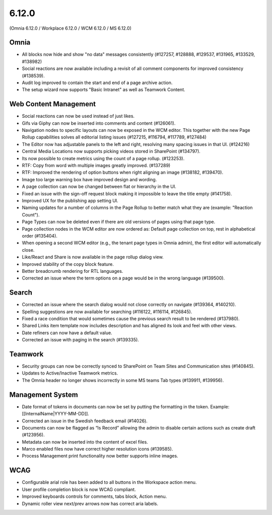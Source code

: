 6.12.0
========================================
(Omnia 6.12.0 / Workplace 6.12.0 / WCM 6.12.0 / MS 6.12.0)

Omnia
*****
-	All blocks now hide and show "no data" messages consistently (#127257, #128888, #129537, #131965, #133529, #138982)
-	Social reactions are now available including a revisit of all comment components for improved consistency (#138539).
-	Audit log improved to contain the start and end of a page archive action.
-	The setup wizard now supports "Basic Intranet" as well as Teamwork Content.


Web Content Management
******

-	Social reactions can now be used instead of just likes. 
-	Gifs via Giphy can now be inserted into comments and content (#126061).
-	Navigation nodes to specific layouts can now be exposed in the WCM editor. This together with the new Page Rollup capabilities solves all editorial listing issues (#127215, #116794, #117789, #127484)
-	The Editor now has adjustable panels to the left and right, resolving many spacing issues in that UI. (#124216)
-	Central Media Locations now supports picking videos stored in SharePoint (#134797).
-	Its now possible to create metrics using the count of a page rollup. (#123253).
-	RTF: Copy from word with multiple images greatly improved. (#137289)
-	RTF: Improved the rendering of option buttons when right aligning an image (#138182, #139470).
-	Image too large warning box have improved design and wording.
-	A page collection can now be changed between flat or hierarchy in the UI. 
-	Fixed an issue with the sign-off request block making it impossible to leave the title empty (#141758).
-	Improved UX for the publishing app setting UI. 
- 	Naming updates for a number of columns in the Page Rollup to better match what they are (example: "Reaction Count").
- 	Page Types can now be deleted even if there are old versions of pages using that page type.
-	Page collection nodes in the WCM editor are now ordered as: Default page collection on top, rest in alphabetical order (#135404).
- 	When opening a second WCM editor (e.g., the tenant page types in Omnia admin), the first editor will automatically close. 
-	Like/React and Share is now available in the page rollup dialog view.
-	Improved stability of the copy block feature.
- 	Better breadcrumb rendering for RTL languages.
-	Corrected an issue where the term options on a page would be in the wrong language (#139500).


Search
*****
-	Corrected an issue where the search dialog would not close correctly on navigate (#139364, #140210). 
-	Spelling suggestions are now available for searching (#116122, #116114, #126845).
-	Fixed a race condition that would sometimes cause the previous search result to be rendered (#137980).
-	Shared Links item template now includes description and has aligned its look and feel with other views.
-	Date refiners can now have a default value.
- 	Corrected an issue with paging in the search (#139335).



Teamwork
***********

-	Security groups can now be correctly synced to SharePoint on Team Sites and Communication sites (#140845).
-	Updates to Active/Inactive Teamwork metrics.
-	The Omnia header no longer shows incorrectly in some MS teams Tab types (#139911, #139956).


Management System
*****
-	Date format of tokens in documents can now be set by putting the formatting in the token. Example: [[InternalName|YYYY-MM-DD]].
-	Corrected an issue in the Swedish feedback email (#14026).
-	Documents can now be flagged as “Is Record” allowing the admin to disable certain actions such as create draft (#123956).
-	Metadata can now be inserted into the content of excel files.
-	Marco enabled files now have correct higher resolution icons (#139585).
- 	Process Management print functionality now better supports inline images. 


WCAG
********
-	Configurable arial role has been added to all buttons in the Workspace action menu.
-	User profile completion block is now WCAG compliant. 
-	Improved keyboards controls for comments, tabs block, Action menu.
-	Dynamic roller view next/prev arrows now has correct aria labels.

